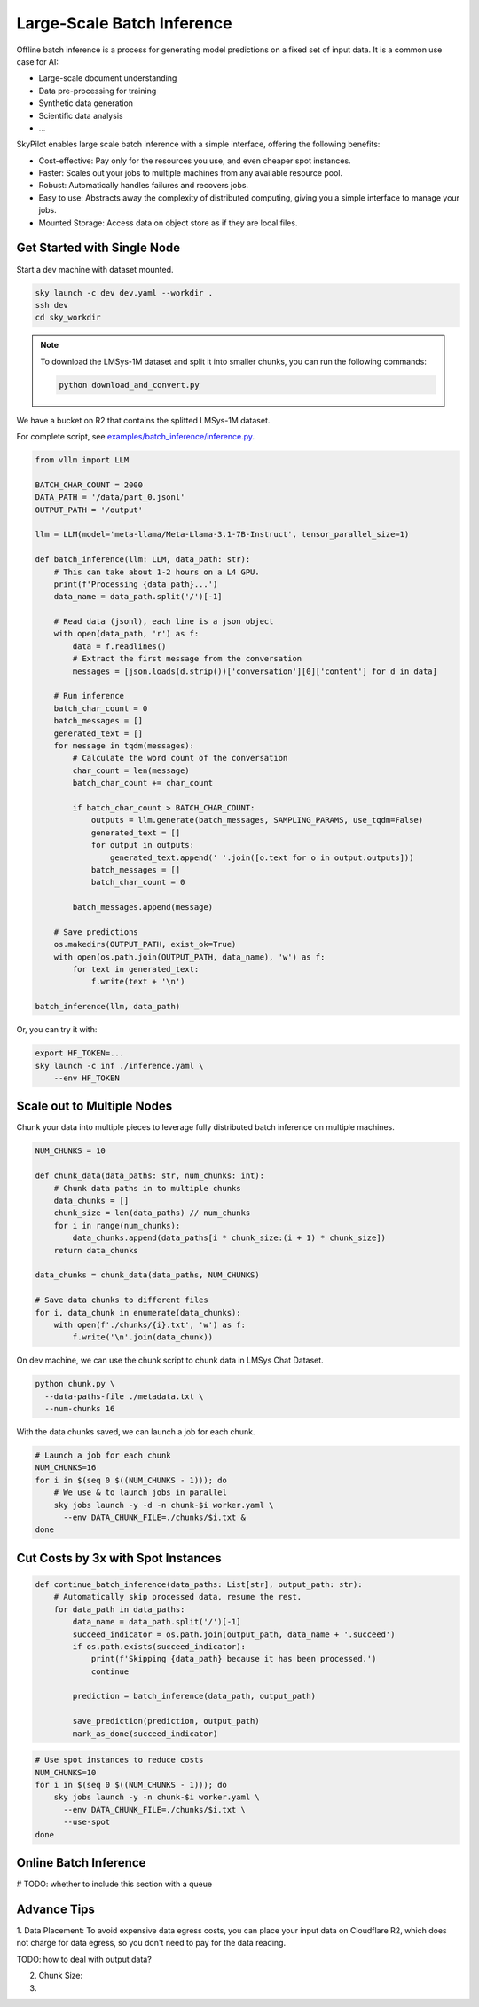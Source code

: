 .. _offline-batch-inference:

Large-Scale Batch Inference
============================


Offline batch inference is a process for generating model predictions on a fixed set of input data. It is a common use case for AI:

* Large-scale document understanding
* Data pre-processing for training
* Synthetic data generation
* Scientific data analysis
* ...

SkyPilot enables large scale batch inference with a simple interface, offering the following benefits:

* Cost-effective: Pay only for the resources you use, and even cheaper spot instances.
* Faster: Scales out your jobs to multiple machines from any available resource pool.
* Robust: Automatically handles failures and recovers jobs.
* Easy to use: Abstracts away the complexity of distributed computing, giving you a simple interface to manage your jobs.
* Mounted Storage: Access data on object store as if they are local files.


Get Started with Single Node
----------------------------


Start a dev machine with dataset mounted.

.. code-block:: bash

    sky launch -c dev dev.yaml --workdir .
    ssh dev
    cd sky_workdir

.. note::

    To download the LMSys-1M dataset and split it into smaller chunks, you can run the following commands:

    .. code-block:: bash

        python download_and_convert.py


We have a bucket on R2 that contains the splitted LMSys-1M dataset. 

For complete script, see `examples/batch_inference/inference.py <https://github.com/skypilot-org/skypilot/blob/main/examples/batch_inference/inference.py>`_.

.. code-block:: python
    
    from vllm import LLM
    
    BATCH_CHAR_COUNT = 2000
    DATA_PATH = '/data/part_0.jsonl'
    OUTPUT_PATH = '/output'

    llm = LLM(model='meta-llama/Meta-Llama-3.1-7B-Instruct', tensor_parallel_size=1)

    def batch_inference(llm: LLM, data_path: str):
        # This can take about 1-2 hours on a L4 GPU.
        print(f'Processing {data_path}...')
        data_name = data_path.split('/')[-1]

        # Read data (jsonl), each line is a json object
        with open(data_path, 'r') as f:
            data = f.readlines()
            # Extract the first message from the conversation
            messages = [json.loads(d.strip())['conversation'][0]['content'] for d in data]

        # Run inference
        batch_char_count = 0
        batch_messages = []
        generated_text = []
        for message in tqdm(messages):
            # Calculate the word count of the conversation
            char_count = len(message)
            batch_char_count += char_count

            if batch_char_count > BATCH_CHAR_COUNT:
                outputs = llm.generate(batch_messages, SAMPLING_PARAMS, use_tqdm=False)
                generated_text = []
                for output in outputs:
                    generated_text.append(' '.join([o.text for o in output.outputs]))
                batch_messages = []
                batch_char_count = 0

            batch_messages.append(message)

        # Save predictions
        os.makedirs(OUTPUT_PATH, exist_ok=True)
        with open(os.path.join(OUTPUT_PATH, data_name), 'w') as f:
            for text in generated_text:
                f.write(text + '\n')
    
    batch_inference(llm, data_path)

Or, you can try it with:

.. code-block:: bash

    export HF_TOKEN=...
    sky launch -c inf ./inference.yaml \
        --env HF_TOKEN

.. TODO: make r2 bucket publically accessible
.. tested with inference.py and inference.yaml on 2024-09-15 and works well.

Scale out to Multiple Nodes
---------------------------

Chunk your data into multiple pieces to leverage fully distributed batch inference on multiple machines.

.. code-block:: python

    NUM_CHUNKS = 10

    def chunk_data(data_paths: str, num_chunks: int):
        # Chunk data paths in to multiple chunks
        data_chunks = []
        chunk_size = len(data_paths) // num_chunks
        for i in range(num_chunks):
            data_chunks.append(data_paths[i * chunk_size:(i + 1) * chunk_size])
        return data_chunks

    data_chunks = chunk_data(data_paths, NUM_CHUNKS)

    # Save data chunks to different files
    for i, data_chunk in enumerate(data_chunks):
        with open(f'./chunks/{i}.txt', 'w') as f:
            f.write('\n'.join(data_chunk))

On dev machine, we can use the chunk script to chunk data in LMSys Chat Dataset.

.. code-block:: bash

    python chunk.py \
      --data-paths-file ./metadata.txt \
      --num-chunks 16
            
With the data chunks saved, we can launch a job for each chunk.

.. code-block:: bash

    # Launch a job for each chunk
    NUM_CHUNKS=16
    for i in $(seq 0 $((NUM_CHUNKS - 1))); do
        # We use & to launch jobs in parallel
        sky jobs launch -y -d -n chunk-$i worker.yaml \
          --env DATA_CHUNK_FILE=./chunks/$i.txt &
    done

.. Tested worker on 2024-09-15 with a chunk containing multiple data parts.

Cut Costs by 3x with Spot Instances
-----------------------------------


.. code-block:: python

    def continue_batch_inference(data_paths: List[str], output_path: str):
        # Automatically skip processed data, resume the rest.
        for data_path in data_paths:
            data_name = data_path.split('/')[-1]
            succeed_indicator = os.path.join(output_path, data_name + '.succeed')
            if os.path.exists(succeed_indicator):
                print(f'Skipping {data_path} because it has been processed.')
                continue

            prediction = batch_inference(data_path, output_path)

            save_prediction(prediction, output_path)
            mark_as_done(succeed_indicator)


.. code-block:: bash

    # Use spot instances to reduce costs
    NUM_CHUNKS=10
    for i in $(seq 0 $((NUM_CHUNKS - 1))); do
        sky jobs launch -y -n chunk-$i worker.yaml \
          --env DATA_CHUNK_FILE=./chunks/$i.txt \
          --use-spot
    done

.. Tested worker on 2024-09-15 with continue_batch_inference.

Online Batch Inference
----------------------

# TODO: whether to include this section with a queue


Advance Tips
------------

1. Data Placement: To avoid expensive data egress costs, you can place your input data on Cloudflare R2,
which does not charge for data egress, so you don't need to pay for the data reading.

TODO: how to deal with output data?

2. Chunk Size: 

3. 










